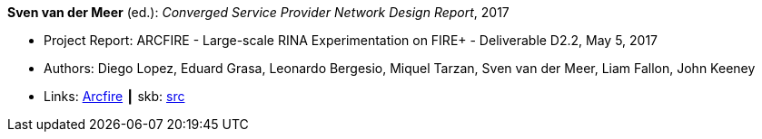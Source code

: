*Sven van der Meer* (ed.): _Converged Service Provider Network Design Report_, 2017

* Project Report: ARCFIRE - Large-scale RINA Experimentation on FIRE+ - Deliverable D2.2, May 5, 2017
* Authors: Diego Lopez, Eduard Grasa, Leonardo Bergesio, Miquel Tarzan, Sven van der Meer, Liam Fallon, John Keeney
* Links:
       link:http://ict-arcfire.eu/index.php/research/deliverables/[Arcfire]
    ┃ skb: link:https://github.com/vdmeer/skb/tree/master/library/report/project/arcfire/arcfire-d22-2017.adoc[src]
ifdef::local[]
    ┃ link:/library/report/project/arcfire/[Folder]
endif::[]

